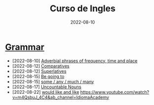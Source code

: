#+title: Curso de Ingles
#+date: 2022-08-10
* [[https://www.examenglish.com/grammar/index.html][Grammar]]
- [2022-08-10] [[file:2022-08-10.org][Adverbial phrases of frequency, time and place]]
- [2022-08-12] [[file:2022-08-12_01.org][Comparatives]]
- [2022-08-12] [[file:2022-08-12_02.org][Superlatives]]
- [2022-08-15] [[file:2022-08-15_01.org][Be going to]]
- [2022-08-15] [[file:2022-08-15_02.org][some / any / much / many]]
- [2022-08-17] [[file:2022-08-17.org][Uncountable Nouns]]
- [2022-08-22] [[file:2022-08-22.org][would like and like]]
  https://www.youtube.com/watch?v=m4QsbuJ_4C4&ab_channel=IdiomaAcademy
